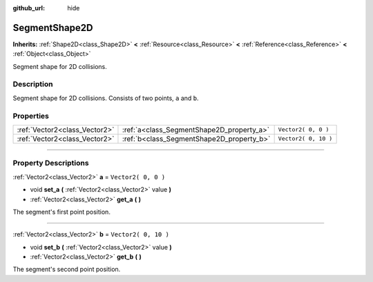 :github_url: hide

.. DO NOT EDIT THIS FILE!!!
.. Generated automatically from Godot engine sources.
.. Generator: https://github.com/godotengine/godot/tree/3.5/doc/tools/make_rst.py.
.. XML source: https://github.com/godotengine/godot/tree/3.5/doc/classes/SegmentShape2D.xml.

.. _class_SegmentShape2D:

SegmentShape2D
==============

**Inherits:** :ref:`Shape2D<class_Shape2D>` **<** :ref:`Resource<class_Resource>` **<** :ref:`Reference<class_Reference>` **<** :ref:`Object<class_Object>`

Segment shape for 2D collisions.

.. rst-class:: classref-introduction-group

Description
-----------

Segment shape for 2D collisions. Consists of two points, ``a`` and ``b``.

.. rst-class:: classref-reftable-group

Properties
----------

.. table::
   :widths: auto

   +-------------------------------+-------------------------------------------+----------------------+
   | :ref:`Vector2<class_Vector2>` | :ref:`a<class_SegmentShape2D_property_a>` | ``Vector2( 0, 0 )``  |
   +-------------------------------+-------------------------------------------+----------------------+
   | :ref:`Vector2<class_Vector2>` | :ref:`b<class_SegmentShape2D_property_b>` | ``Vector2( 0, 10 )`` |
   +-------------------------------+-------------------------------------------+----------------------+

.. rst-class:: classref-section-separator

----

.. rst-class:: classref-descriptions-group

Property Descriptions
---------------------

.. _class_SegmentShape2D_property_a:

.. rst-class:: classref-property

:ref:`Vector2<class_Vector2>` **a** = ``Vector2( 0, 0 )``

.. rst-class:: classref-property-setget

- void **set_a** **(** :ref:`Vector2<class_Vector2>` value **)**
- :ref:`Vector2<class_Vector2>` **get_a** **(** **)**

The segment's first point position.

.. rst-class:: classref-item-separator

----

.. _class_SegmentShape2D_property_b:

.. rst-class:: classref-property

:ref:`Vector2<class_Vector2>` **b** = ``Vector2( 0, 10 )``

.. rst-class:: classref-property-setget

- void **set_b** **(** :ref:`Vector2<class_Vector2>` value **)**
- :ref:`Vector2<class_Vector2>` **get_b** **(** **)**

The segment's second point position.

.. |virtual| replace:: :abbr:`virtual (This method should typically be overridden by the user to have any effect.)`
.. |const| replace:: :abbr:`const (This method has no side effects. It doesn't modify any of the instance's member variables.)`
.. |vararg| replace:: :abbr:`vararg (This method accepts any number of arguments after the ones described here.)`
.. |static| replace:: :abbr:`static (This method doesn't need an instance to be called, so it can be called directly using the class name.)`
